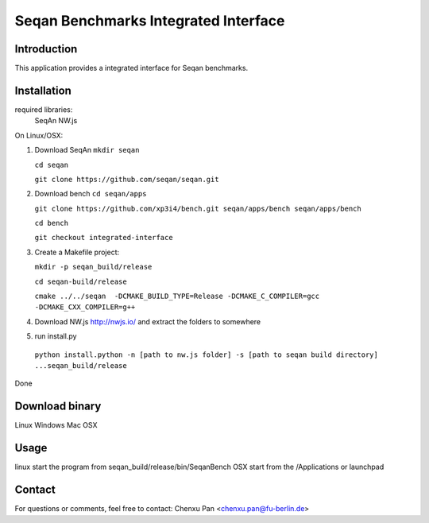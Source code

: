 Seqan Benchmarks Integrated Interface
=====================================
Introduction
------------
This application provides a integrated interface for Seqan benchmarks.  

Installation
-------------
required libraries:
    SeqAn
    NW.js

On Linux/OSX:

1. Download SeqAn 
   ``mkdir seqan``

   ``cd seqan``

   ``git clone https://github.com/seqan/seqan.git``
    
2. Download bench
   ``cd seqan/apps``

   ``git clone https://github.com/xp3i4/bench.git seqan/apps/bench seqan/apps/bench``

   ``cd bench`` 
    
   ``git checkout integrated-interface``

3. Create a Makefile project:

   ``mkdir -p seqan_build/release``
    
   ``cd seqan-build/release``
    
   ``cmake ../../seqan  -DCMAKE_BUILD_TYPE=Release -DCMAKE_C_COMPILER=gcc -DCMAKE_CXX_COMPILER=g++``
    
4. Download NW.js http://nwjs.io/  and extract the folders to somewhere

5. run install.py

  ``python install.python -n [path to nw.js folder] -s [path to seqan build directory] ...seqan_build/release``

Done

Download binary
---------------
Linux 
Windows
Mac OSX

Usage
-----
linux start the program from seqan_build/release/bin/SeqanBench
OSX start from the /Applications or launchpad

Contact
-------
For questions or comments, feel free to contact: Chenxu Pan <chenxu.pan@fu-berlin.de>

